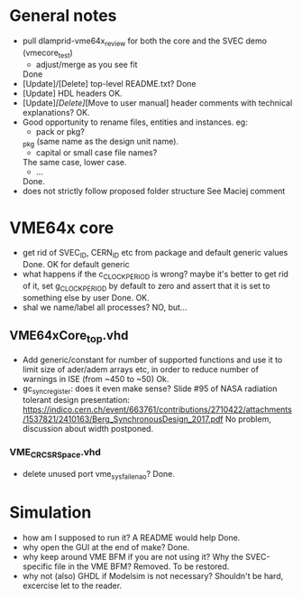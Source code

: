 * General notes
- pull dlamprid-vme64x_review for both the core and the SVEC demo (vmecore_test)
  + adjust/merge as you see fit
  Done
- [Update]/[Delete] top-level README.txt?
  Done
- [Update] HDL headers
  OK.
- [Update]/[Delete]/[Move to user manual] header comments with technical explanations?
  OK.
- Good opportunity to rename files, entities and instances. eg:
  + pack or pkg?
  _pkg (same name as the design unit name).
  + capital or small case file names?
  The same case, lower case.
  + ...
  Done.
- does not strictly follow proposed folder structure
  See Maciej comment

* VME64x core
- get rid of SVEC_ID, CERN_ID etc from package and default generic values
  Done. OK for default generic
- what happens if the c_CLOCK_PERIOD is wrong? maybe it's better to get rid of it, set g_CLOCK_PERIOD by default to zero and assert that it is set to something else by user
  Done. OK.
- shal we name/label all processes?
  NO, but...
** VME64xCore_top.vhd
- Add generic/constant for number of supported functions and use it to limit size of ader/adem
  arrays etc, in order to reduce number of warnings in ISE (from ~450 to ~50)
  Ok.
- gc_sync_register: does it even make sense? Slide #95 of NASA radiation tolerant design presentation:
  https://indico.cern.ch/event/663761/contributions/2710422/attachments/1537821/2410163/Berg_SynchronousDesign_2017.pdf
  No problem, discussion about width postponed.
*** VME_CR_CSR_Space.vhd
- delete unused port vme_sysfail_ena_o?
  Done.

* Simulation
- how am I supposed to run it? A README would help
  Done.
- why open the GUI at the end of make?
  Done.
- why keep around VME BFM if you are not using it? Why the SVEC-specific file in the VME BFM?
  Removed. To be restored.
- why not (also) GHDL if Modelsim is not necessary?
  Shouldn't be hard, excercise let to the reader.
